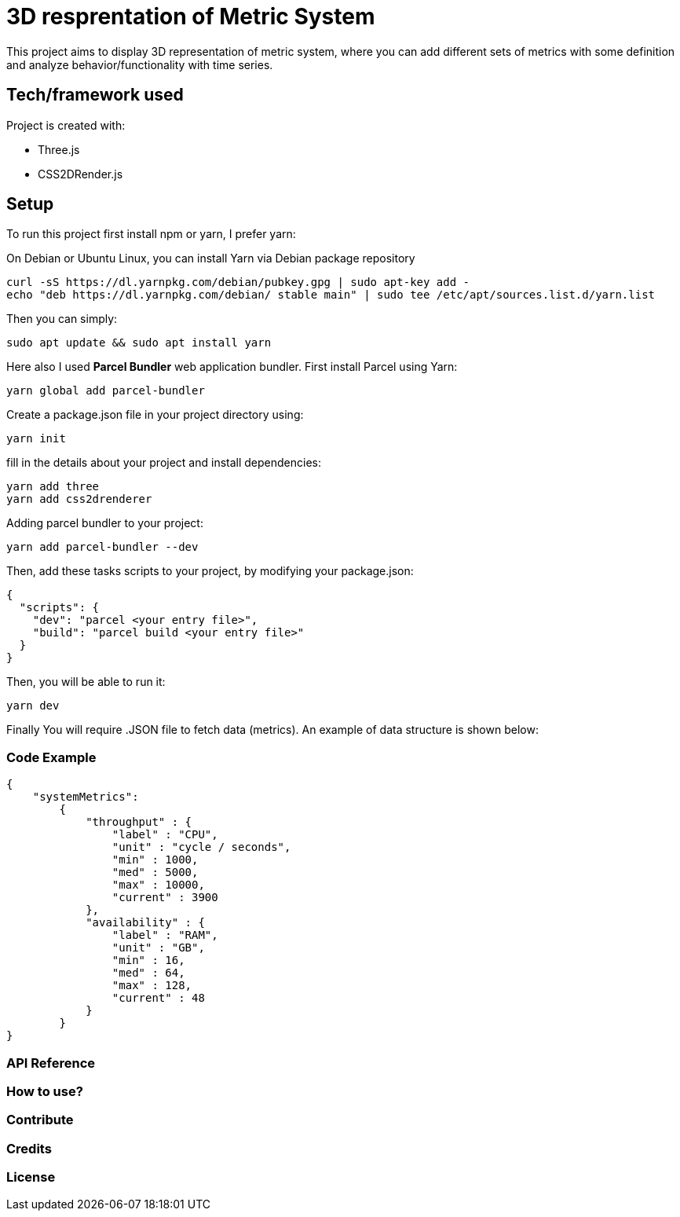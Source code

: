 # ** 3D resprentation of Metric System **

This project aims to display 3D representation of metric system, where you can add different sets of metrics with some definition and analyze behavior/functionality with time series.

// ### Motivation

// Idea behind this project is to optimize throughput and based on relation defined for metrics you can continously optimize, predict and plan your project/system/resources.

## Tech/framework used
Project is created with:

* Three.js
* CSS2DRender.js

## Setup
To run this project first install npm or yarn, I prefer yarn:

On Debian or Ubuntu Linux, you can install Yarn via Debian package repository
```
curl -sS https://dl.yarnpkg.com/debian/pubkey.gpg | sudo apt-key add -
echo "deb https://dl.yarnpkg.com/debian/ stable main" | sudo tee /etc/apt/sources.list.d/yarn.list
```

Then you can simply:

```
sudo apt update && sudo apt install yarn
```

Here also I used *Parcel Bundler* web application bundler.
First install Parcel using Yarn:

```
yarn global add parcel-bundler
```

Create a package.json file in your project directory using:
```
yarn init
```
fill in the details about your project and install dependencies:
```
yarn add three
yarn add css2drenderer
```
Adding parcel  bundler to your project:

```
yarn add parcel-bundler --dev
```

Then, add these tasks scripts to your project, by modifying your package.json:
```
{
  "scripts": {
    "dev": "parcel <your entry file>",
    "build": "parcel build <your entry file>"
  }
}
```

Then, you will be able to run it:
```
yarn dev
```

Finally You will require .JSON file to fetch data (metrics).
An example of data structure is shown below:

### Code Example
```
{
    "systemMetrics":
        {
            "throughput" : {
                "label" : "CPU",
                "unit" : "cycle / seconds",
                "min" : 1000,
                "med" : 5000,
                "max" : 10000,
                "current" : 3900
            },
            "availability" : {
                "label" : "RAM",
                "unit" : "GB",
                "min" : 16,
                "med" : 64,
                "max" : 128,
                "current" : 48
            }
        }
}
```





### API Reference

### How to use?

### Contribute

### Credits

### License